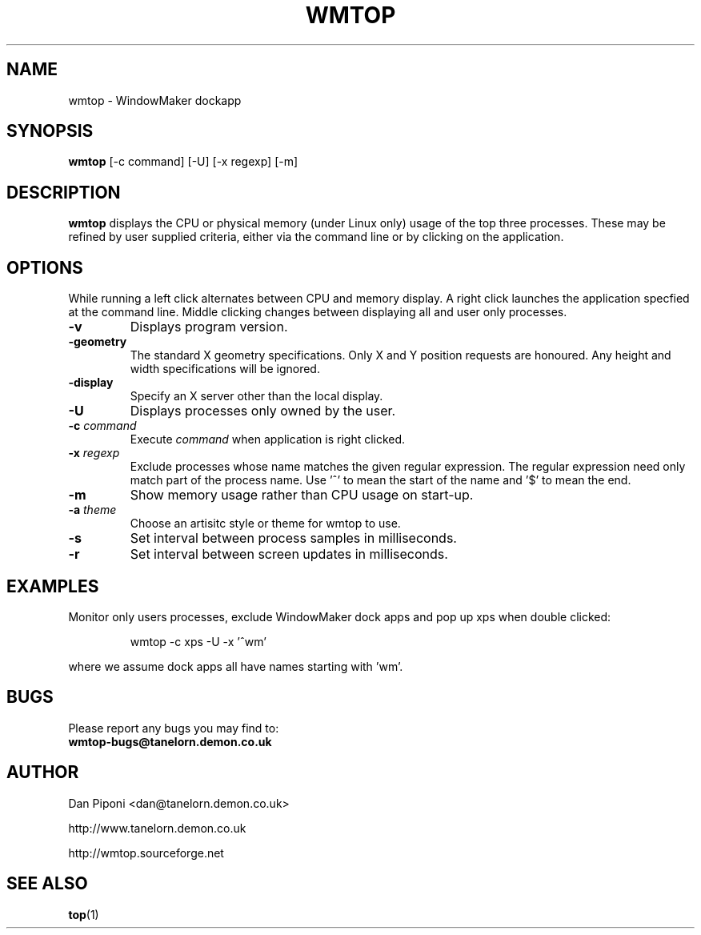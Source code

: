 .\" Man Page for WMTOP
.\" groff -man -Tascii wmtop.1
.\"
.TH WMTOP 1 "JUNE 1999" Linux "User Manuals"

.SH NAME
wmtop - WindowMaker dockapp

.SH SYNOPSIS
.B wmtop
[\-c command]
[\-U]
[\-x regexp]
[\-m]


.SH DESCRIPTION
.B wmtop
displays the CPU or physical memory (under Linux only) usage of the
top three processes. These may be refined by user supplied criteria,
either via the command line or by clicking on the application.

.SH OPTIONS
While running a left click alternates between CPU and memory
display. A right click launches the application specfied at the
command line. Middle clicking changes between displaying all
and user only processes.
.TP
.B \-v
Displays program version.
.TP
.B \-geometry
The standard X geometry specifications. Only X and Y position
requests  are  honoured.  Any  height and width specifications
will be ignored.
.TP
.B \-display
Specify an X server other than the local display.
.TP
.B \-U
Displays processes only owned by the user.
.TP
.B \-c \fIcommand
Execute \fIcommand\fP when application is right clicked.
.TP
.B \-x \fIregexp
Exclude processes whose name matches the given regular expression. The regular
expression need only match part of the process name. Use '^' to mean the start
of the name and '$' to mean the end.
.TP
.B \-m
Show memory usage rather than CPU usage on start-up.
.TP
.B \-a \fItheme
Choose an artisitc style or theme for wmtop to use.
.TP
.B \-s
Set interval between process samples in milliseconds.
.TP
.B \-r
Set interval between screen updates in milliseconds.

.SH EXAMPLES
Monitor only users processes, exclude WindowMaker dock apps and
pop up xps when double clicked:
.IP
wmtop \-c xps \-U \-x '^wm'
.LP
where we assume dock apps all have names starting with 'wm'.

.SH BUGS
Please report any bugs you may find to:
.TP
.B wmtop-bugs@tanelorn.demon.co.uk

.SH AUTHOR
Dan Piponi <dan@tanelorn.demon.co.uk>
.LP
http://www.tanelorn.demon.co.uk
.LP
http://wmtop.sourceforge.net

.SH "SEE ALSO"
.BR top (1)
